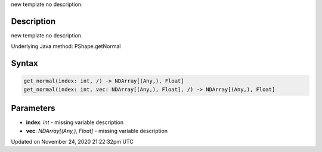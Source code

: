 .. title: get_normal()
.. slug: py5shape_get_normal
.. date: 2020-11-24 21:22:32 UTC+00:00
.. tags:
.. category:
.. link:
.. description: py5 get_normal() documentation
.. type: text

new template no description.

Description
===========

new template no description.

Underlying Java method: PShape.getNormal

Syntax
======

.. code:: python

    get_normal(index: int, /) -> NDArray[(Any,), Float]
    get_normal(index: int, vec: NDArray[(Any,), Float], /) -> NDArray[(Any,), Float]

Parameters
==========

* **index**: `int` - missing variable description
* **vec**: `NDArray[(Any,), Float]` - missing variable description


Updated on November 24, 2020 21:22:32pm UTC

